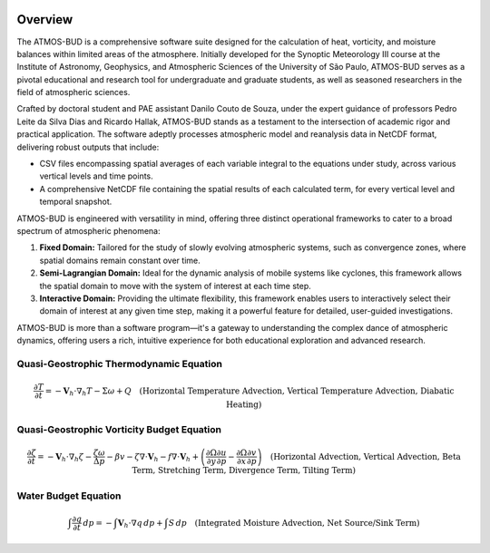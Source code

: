 .. image:: _static/images/logo.jpg
   :alt: ATMOS-BUD logo
   :align: center


Overview
========

The ATMOS-BUD is a comprehensive software suite designed for the calculation of heat, vorticity, and moisture balances within limited areas of the atmosphere. Initially developed for the Synoptic Meteorology III course at the Institute of Astronomy, Geophysics, and Atmospheric Sciences of the University of São Paulo, ATMOS-BUD serves as a pivotal educational and research tool for undergraduate and graduate students, as well as seasoned researchers in the field of atmospheric sciences.

Crafted by doctoral student and PAE assistant Danilo Couto de Souza, under the expert guidance of professors Pedro Leite da Silva Dias and Ricardo Hallak, ATMOS-BUD stands as a testament to the intersection of academic rigor and practical application. The software adeptly processes atmospheric model and reanalysis data in NetCDF format, delivering robust outputs that include:

- CSV files encompassing spatial averages of each variable integral to the equations under study, across various vertical levels and time points.
- A comprehensive NetCDF file containing the spatial results of each calculated term, for every vertical level and temporal snapshot.

ATMOS-BUD is engineered with versatility in mind, offering three distinct operational frameworks to cater to a broad spectrum of atmospheric phenomena:

1. **Fixed Domain:** Tailored for the study of slowly evolving atmospheric systems, such as convergence zones, where spatial domains remain constant over time.
2. **Semi-Lagrangian Domain:** Ideal for the dynamic analysis of mobile systems like cyclones, this framework allows the spatial domain to move with the system of interest at each time step.
3. **Interactive Domain:** Providing the ultimate flexibility, this framework enables users to interactively select their domain of interest at any given time step, making it a powerful feature for detailed, user-guided investigations.

ATMOS-BUD is more than a software program—it's a gateway to understanding the complex dance of atmospheric dynamics, offering users a rich, intuitive experience for both educational exploration and advanced research.

Quasi-Geostrophic Thermodynamic Equation
-----------------------------------------

.. math::

    \frac{\partial T}{\partial t} = -\mathbf{V}_h \cdot \nabla_h T - \Sigma \omega + Q \quad \text{(Horizontal Temperature Advection, Vertical Temperature Advection, Diabatic Heating)}

Quasi-Geostrophic Vorticity Budget Equation
-------------------------------------------

.. math::

   \frac{\partial \zeta}{\partial t} = -\mathbf{V}_h \cdot \nabla_h \zeta - \frac{\zeta \omega}{\Delta p} - \beta v - \zeta \nabla \cdot \mathbf{V}_h - f \nabla \cdot \mathbf{V}_h + \left( \frac{\partial \Omega}{\partial y} \frac{\partial u}{\partial p} - \frac{\partial \Omega}{\partial x} \frac{\partial v}{\partial p} \right) \quad \text{(Horizontal Advection, Vertical Advection, Beta Term, Stretching Term, Divergence Term, Tilting Term)}

Water Budget Equation
---------------------

.. math::

   \int \frac{\partial q}{\partial t} \, dp = -\int \mathbf{V}_h \cdot \nabla q \, dp + \int S \, dp \quad \text{(Integrated Moisture Advection, Net Source/Sink Term)}